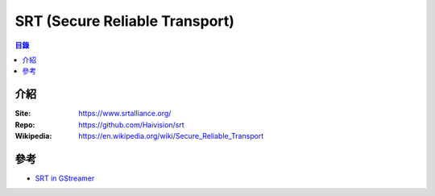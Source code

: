 ========================================
SRT (Secure Reliable Transport)
========================================


.. contents:: 目錄


介紹
========================================

:Site: https://www.srtalliance.org/
:Repo: https://github.com/Haivision/srt
:Wikipedia: https://en.wikipedia.org/wiki/Secure_Reliable_Transport



參考
========================================

* `SRT in GStreamer <https://www.collabora.com/news-and-blog/blog/2018/02/16/srt-in-gstreamer/>`_
